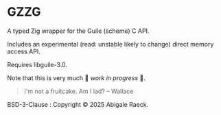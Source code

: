 #+OPTIONS: toc:nil
#+OPTIONS: ^:nil

* GZZG

A typed Zig wrapper for the Guile (scheme) C API.

Includes an experimental (read: unstable likely to change) direct memory access API.

Requires libguile-3.0.

Note that this is very much 🚧 /work in progress/ 🚧.

#+begin_quote
I'm not a fruitcake. Am I lad? -- Wallace
#+end_quote

BSD-3-Clause : Copyright © 2025 Abigale Raeck.
